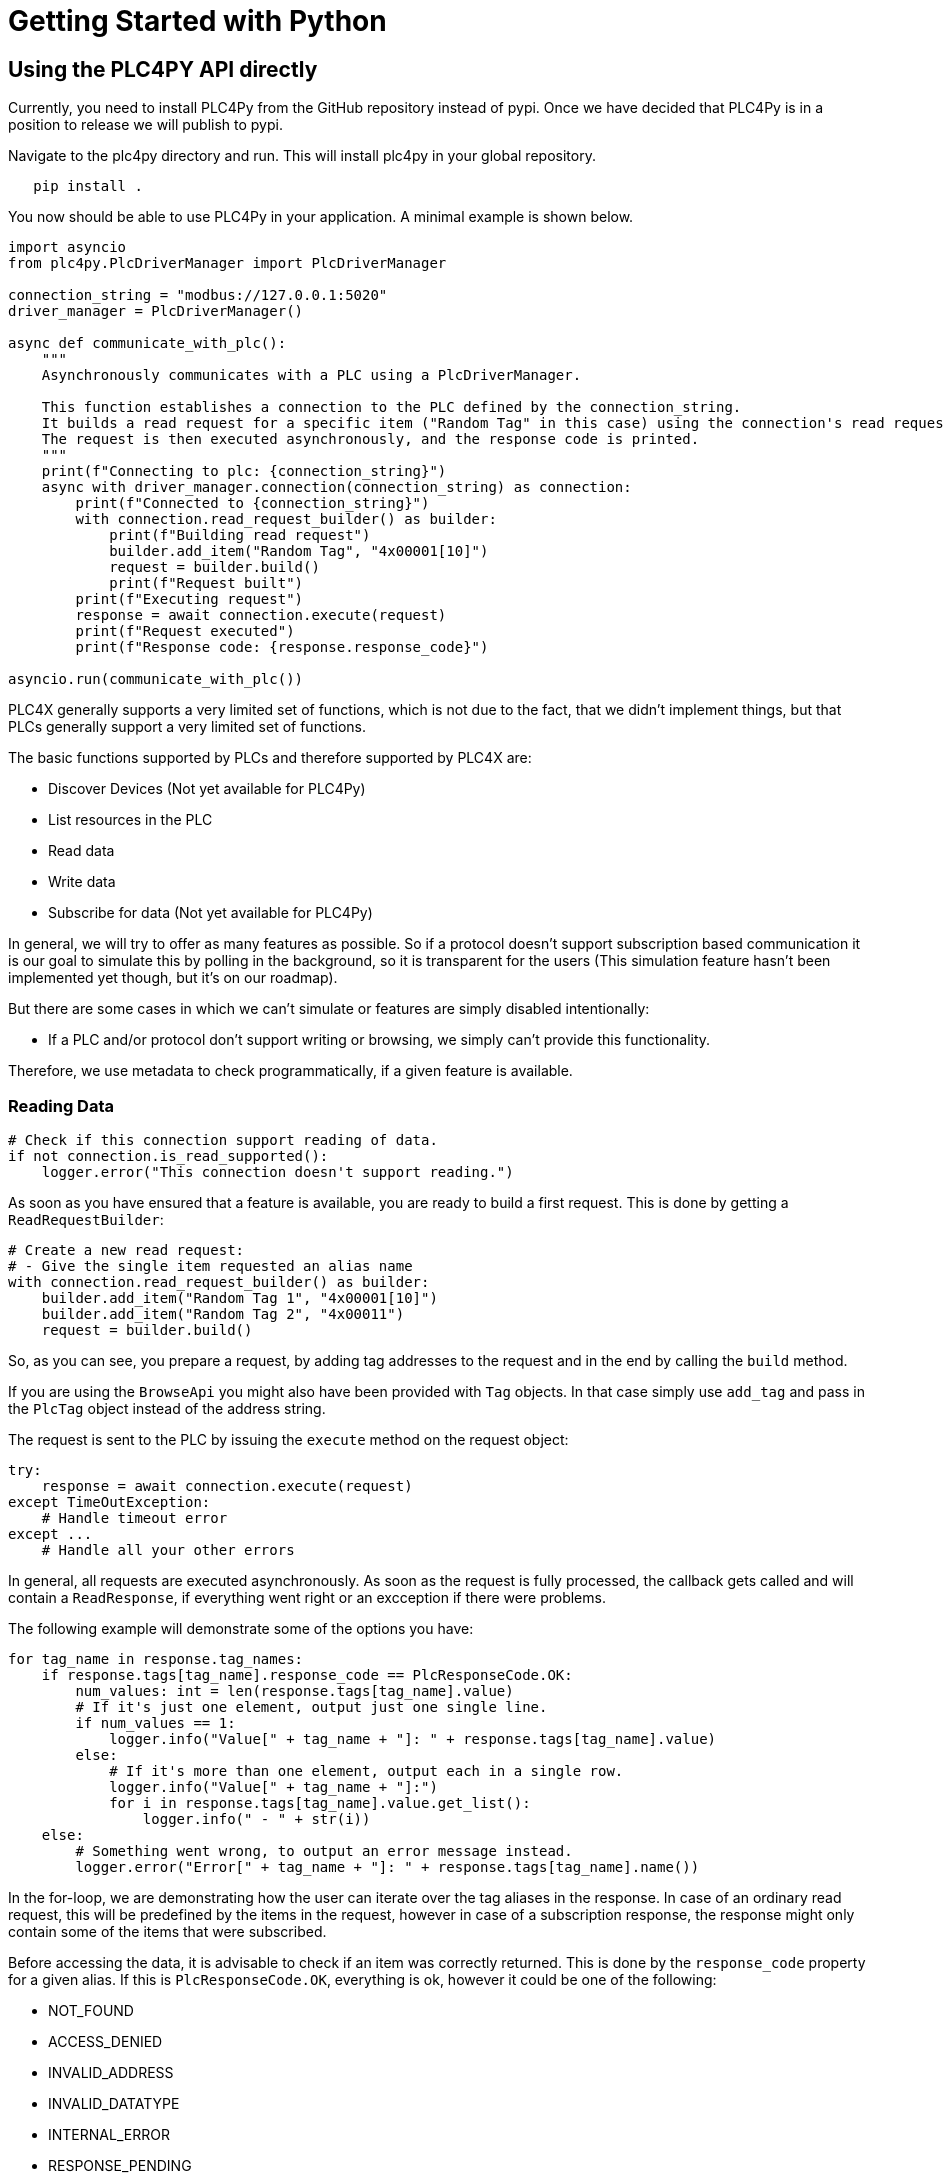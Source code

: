 //
//  Licensed to the Apache Software Foundation (ASF) under one or more
//  contributor license agreements.  See the NOTICE file distributed with
//  this work for additional information regarding copyright ownership.
//  The ASF licenses this file to You under the Apache License, Version 2.0
//  (the "License"); you may not use this file except in compliance with
//  the License.  You may obtain a copy of the License at
//
//      https://www.apache.org/licenses/LICENSE-2.0
//
//  Unless required by applicable law or agreed to in writing, software
//  distributed under the License is distributed on an "AS IS" BASIS,
//  WITHOUT WARRANTIES OR CONDITIONS OF ANY KIND, either express or implied.
//  See the License for the specific language governing permissions and
//  limitations under the License.
//

= Getting Started with Python

== Using the PLC4PY API directly

Currently, you need to install PLC4Py from the GitHub repository instead of pypi.
Once we have decided that PLC4Py is in a position to release we will publish to pypi.

Navigate to the plc4py directory and run. This will install plc4py in your global repository.

[subs=attributes+]
----
   pip install .
----

You now should be able to use PLC4Py in your application. A minimal example is shown below.

----
import asyncio
from plc4py.PlcDriverManager import PlcDriverManager

connection_string = "modbus://127.0.0.1:5020"
driver_manager = PlcDriverManager()

async def communicate_with_plc():
    """
    Asynchronously communicates with a PLC using a PlcDriverManager.

    This function establishes a connection to the PLC defined by the connection_string.
    It builds a read request for a specific item ("Random Tag" in this case) using the connection's read request builder.
    The request is then executed asynchronously, and the response code is printed.
    """
    print(f"Connecting to plc: {connection_string}")
    async with driver_manager.connection(connection_string) as connection:
        print(f"Connected to {connection_string}")
        with connection.read_request_builder() as builder:
            print(f"Building read request")
            builder.add_item("Random Tag", "4x00001[10]")
            request = builder.build()
            print(f"Request built")
        print(f"Executing request")
        response = await connection.execute(request)
        print(f"Request executed")
        print(f"Response code: {response.response_code}")

asyncio.run(communicate_with_plc())
----

PLC4X generally supports a very limited set of functions, which is not due to the fact, that we didn't implement things, but that PLCs generally support a very limited set of functions.

The basic functions supported by PLCs and therefore supported by PLC4X are:

* Discover Devices (Not yet available for PLC4Py)
* List resources in the PLC
* Read data
* Write data
* Subscribe for data (Not yet available for PLC4Py)

In general, we will try to offer as many features as possible.
So if a protocol doesn't support subscription based communication it is our goal to simulate this by polling in the background,
so it is transparent for the users (This simulation feature hasn't been implemented yet though, but it's on our roadmap).

But there are some cases in which we can't simulate or features are simply disabled intentionally:

* If a PLC and/or protocol don't support writing or browsing, we simply can't provide this functionality.

Therefore, we use metadata to check programmatically, if a given feature is available.

=== Reading Data

----

# Check if this connection support reading of data.
if not connection.is_read_supported():
    logger.error("This connection doesn't support reading.")

----

As soon as you have ensured that a feature is available, you are ready to build a first request.
This is done by getting a `ReadRequestBuilder`:

----
# Create a new read request:
# - Give the single item requested an alias name
with connection.read_request_builder() as builder:
    builder.add_item("Random Tag 1", "4x00001[10]")
    builder.add_item("Random Tag 2", "4x00011")
    request = builder.build()
----

So, as you can see, you prepare a request, by adding tag addresses to the request and in the end by calling the `build` method.

If you are using the `BrowseApi` you might also have been provided with `Tag` objects. In that case simply use `add_tag` and
pass in the `PlcTag` object instead of the address string.

The request is sent to the PLC by issuing the `execute` method on the request object:

----
try:
    response = await connection.execute(request)
except TimeOutException:
    # Handle timeout error
except ...
    # Handle all your other errors

----

In general, all requests are executed asynchronously.
As soon as the request is fully processed, the callback gets called and will contain a `ReadResponse`, if everything went right or
an excception if there were problems.


The following example will demonstrate some of the options you have:

----
for tag_name in response.tag_names:
    if response.tags[tag_name].response_code == PlcResponseCode.OK:
        num_values: int = len(response.tags[tag_name].value)
        # If it's just one element, output just one single line.
        if num_values == 1:
            logger.info("Value[" + tag_name + "]: " + response.tags[tag_name].value)
        else:
            # If it's more than one element, output each in a single row.
            logger.info("Value[" + tag_name + "]:")
            for i in response.tags[tag_name].value.get_list():
                logger.info(" - " + str(i))
    else:
        # Something went wrong, to output an error message instead.
        logger.error("Error[" + tag_name + "]: " + response.tags[tag_name].name())
----

In the for-loop, we are demonstrating how the user can iterate over the tag aliases in the response.
In case of an ordinary read request, this will be predefined by the items in the request, however in case of a subscription
response, the response might only contain some of the items that were subscribed.

Before accessing the data, it is advisable to check if an item was correctly returned.
This is done by the `response_code` property for a given alias.
If this is `PlcResponseCode.OK`, everything is ok, however it could be one of the following:

- NOT_FOUND
- ACCESS_DENIED
- INVALID_ADDRESS
- INVALID_DATATYPE
- INTERNAL_ERROR
- RESPONSE_PENDING

Assuming the return code was `OK`, we can continue accessing the data.

As all PlcValue items support the len property, the user can check how many items of a given type are returned
by calling len(response.tags[tag_name].value)

You can then treat the values in the PlcList as a list using response.tags[tag_name].value.get_list()


=== Writing Data

In general the structure of code for writing data is extremely similar to that of reading data.

So first it is advisable to check if this connection is even able to write data:

----
// Check if this connection support writing of data.
if not plc_connection.is_write_supported():
  logger.error("This connection doesn't support writing.")

----

As soon as we are sure that we can write, we create a new `PlcWriteRequest.Builder`:

----
// Create a new write request:
// - Give the single item requested an alias name
// - Pass in the data you want to write (for arrays, pass in a list of values)
with connection.write_request_builder() as builder:
    builder.add_item("Random Tag 1", "4x00001[2]", PlcList([PlcINT(1), PlcINT(2)]))
    builder.add_item("Random Tag 2", "4x00011", PlcINT(1))
    request = builder.build()
----

The same way read requests are sent to the PLC by issuing the `execute` method on the request object:

----
try:
    response = await connection.execute(request)
except TimeOutException:
    # Handle timeout error
except ...
    # Handle all your other errors
----

As we don't have to process the data itself, for the write request, it's enough to simply check the return code for each field.

----
for tag_name in response.tag_names:
    if response.tags[tag_name].response_code == PlcResponseCode.OK:
        logger.info("Value[" + tag_name + "]: updated");
    else:
        # Something went wrong, to output an error message instead.
        logger.error("Error[" + tag_name + "]: " + response.tags[tag_name].name())
----

=== Subscribing to Data

Coming Soon
